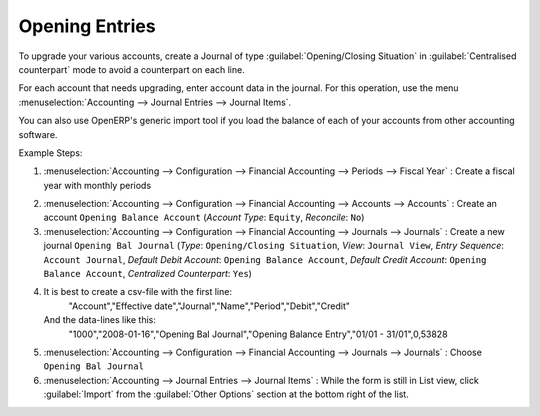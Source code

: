 
.. index::
   single: accounts; start of year

Opening Entries
===============

To upgrade your various accounts, create a Journal of type :guilabel:`Opening/Closing Situation` in :guilabel:`Centralised
counterpart` mode to avoid a counterpart on each line.

For each account that needs upgrading, enter account data in the journal. For this operation, use the
menu :menuselection:`Accounting --> Journal Entries --> Journal Items`.

You can also use OpenERP's generic import tool if you load the balance of each of your accounts
from other accounting software.

Example Steps:

1. :menuselection:`Accounting --> Configuration --> Financial Accounting --> Periods --> Fiscal Year` : Create a fiscal year with monthly periods

.. not sure about below, but it is working
2. :menuselection:`Accounting --> Configuration --> Financial Accounting --> Accounts --> Accounts` : Create an account ``Opening Balance Account`` (`Account Type`: ``Equity``, `Reconcile`: ``No``)

3. :menuselection:`Accounting --> Configuration --> Financial Accounting --> Journals --> Journals` : Create a new journal ``Opening Bal Journal`` (`Type`: ``Opening/Closing Situation``, `View`: ``Journal View``, `Entry Sequence`: ``Account Journal``, `Default Debit Account`: ``Opening Balance Account``, `Default Credit Account`: ``Opening Balance Account``, `Centralized Counterpart`: ``Yes``)

4. It is best to create a csv-file with the first line:
	"Account","Effective date","Journal","Name","Period","Debit","Credit"
   And the data-lines like this:
	"1000","2008-01-16","Opening Bal Journal","Opening Balance Entry","01/01 - 31/01",0,53828

5. :menuselection:`Accounting --> Configuration --> Financial Accounting --> Journals --> Journals` : Choose ``Opening Bal Journal``

6. :menuselection:`Accounting --> Journal Entries --> Journal Items` : While the form is still in List view, click :guilabel:`Import` from the :guilabel:`Other Options` section at the bottom right of the list.

.. Copyright © Open Object Press. All rights reserved.

.. You may take electronic copy of this publication and distribute it if you don't
.. change the content. You can also print a copy to be read by yourself only.

.. We have contracts with different publishers in different countries to sell and
.. distribute paper or electronic based versions of this book (translated or not)
.. in bookstores. This helps to distribute and promote the OpenERP product. It
.. also helps us to create incentives to pay contributors and authors using author
.. rights of these sales.

.. Due to this, grants to translate, modify or sell this book are strictly
.. forbidden, unless Tiny SPRL (representing Open Object Press) gives you a
.. written authorisation for this.

.. Many of the designations used by manufacturers and suppliers to distinguish their
.. products are claimed as trademarks. Where those designations appear in this book,
.. and Open Object Press was aware of a trademark claim, the designations have been
.. printed in initial capitals.

.. While every precaution has been taken in the preparation of this book, the publisher
.. and the authors assume no responsibility for errors or omissions, or for damages
.. resulting from the use of the information contained herein.

.. Published by Open Object Press, Grand Rosière, Belgium

